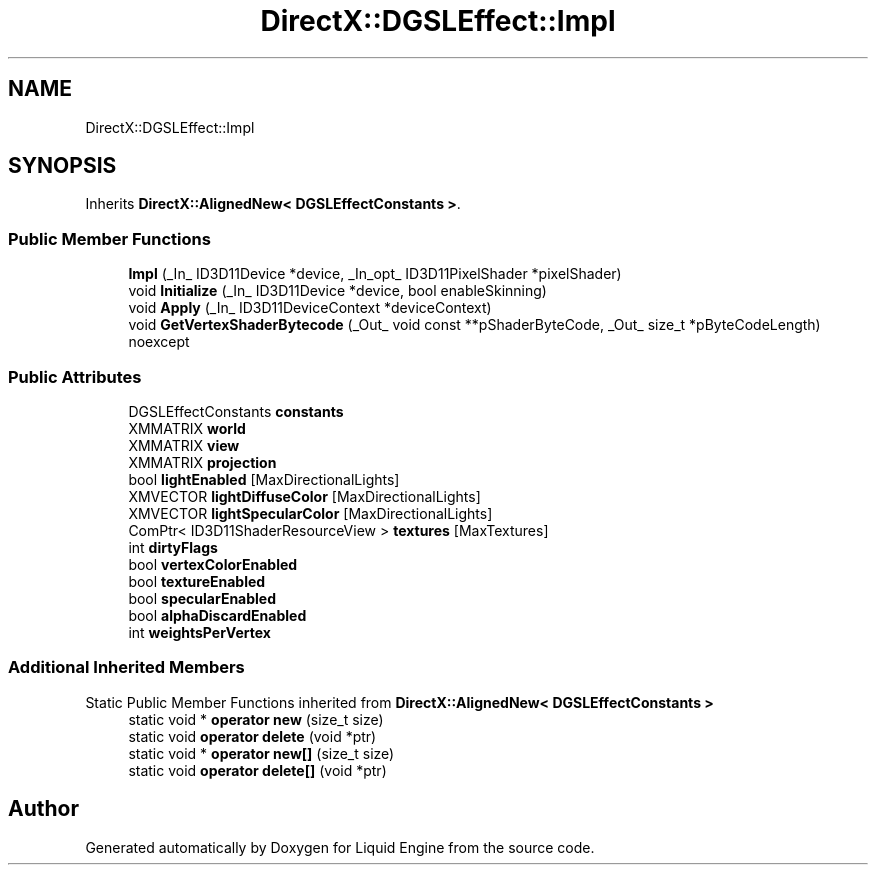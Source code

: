 .TH "DirectX::DGSLEffect::Impl" 3 "Fri Aug 11 2023" "Liquid Engine" \" -*- nroff -*-
.ad l
.nh
.SH NAME
DirectX::DGSLEffect::Impl
.SH SYNOPSIS
.br
.PP
.PP
Inherits \fBDirectX::AlignedNew< DGSLEffectConstants >\fP\&.
.SS "Public Member Functions"

.in +1c
.ti -1c
.RI "\fBImpl\fP (_In_ ID3D11Device *device, _In_opt_ ID3D11PixelShader *pixelShader)"
.br
.ti -1c
.RI "void \fBInitialize\fP (_In_ ID3D11Device *device, bool enableSkinning)"
.br
.ti -1c
.RI "void \fBApply\fP (_In_ ID3D11DeviceContext *deviceContext)"
.br
.ti -1c
.RI "void \fBGetVertexShaderBytecode\fP (_Out_ void const **pShaderByteCode, _Out_ size_t *pByteCodeLength) noexcept"
.br
.in -1c
.SS "Public Attributes"

.in +1c
.ti -1c
.RI "DGSLEffectConstants \fBconstants\fP"
.br
.ti -1c
.RI "XMMATRIX \fBworld\fP"
.br
.ti -1c
.RI "XMMATRIX \fBview\fP"
.br
.ti -1c
.RI "XMMATRIX \fBprojection\fP"
.br
.ti -1c
.RI "bool \fBlightEnabled\fP [MaxDirectionalLights]"
.br
.ti -1c
.RI "XMVECTOR \fBlightDiffuseColor\fP [MaxDirectionalLights]"
.br
.ti -1c
.RI "XMVECTOR \fBlightSpecularColor\fP [MaxDirectionalLights]"
.br
.ti -1c
.RI "ComPtr< ID3D11ShaderResourceView > \fBtextures\fP [MaxTextures]"
.br
.ti -1c
.RI "int \fBdirtyFlags\fP"
.br
.ti -1c
.RI "bool \fBvertexColorEnabled\fP"
.br
.ti -1c
.RI "bool \fBtextureEnabled\fP"
.br
.ti -1c
.RI "bool \fBspecularEnabled\fP"
.br
.ti -1c
.RI "bool \fBalphaDiscardEnabled\fP"
.br
.ti -1c
.RI "int \fBweightsPerVertex\fP"
.br
.in -1c
.SS "Additional Inherited Members"


Static Public Member Functions inherited from \fBDirectX::AlignedNew< DGSLEffectConstants >\fP
.in +1c
.ti -1c
.RI "static void * \fBoperator new\fP (size_t size)"
.br
.ti -1c
.RI "static void \fBoperator delete\fP (void *ptr)"
.br
.ti -1c
.RI "static void * \fBoperator new[]\fP (size_t size)"
.br
.ti -1c
.RI "static void \fBoperator delete[]\fP (void *ptr)"
.br
.in -1c

.SH "Author"
.PP 
Generated automatically by Doxygen for Liquid Engine from the source code\&.

